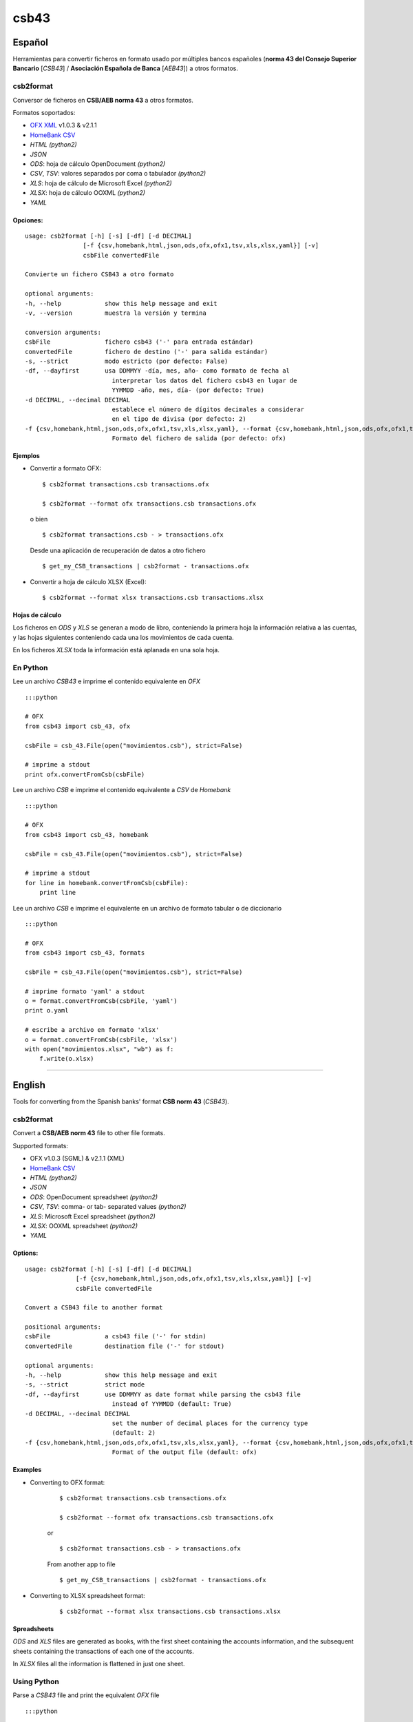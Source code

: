 csb43
=====


Español
-------

Herramientas para convertir ficheros en formato usado por múltiples
bancos españoles (**norma 43 del Consejo Superior Bancario** [*CSB43*]
/ **Asociación Española de Banca** [*AEB43*]) a otros formatos.


csb2format
~~~~~~~~~~

Conversor de ficheros en **CSB/AEB norma 43** a otros formatos.

Formatos soportados:

-  `OFX XML <http://www.ofx.net>`_ v1.0.3 & v2.1.1
-  `HomeBank CSV <http://homebank.free.fr/help/06csvformat.html>`_
-  *HTML* *(python2)*
-  *JSON*
-  *ODS*: hoja de cálculo OpenDocument *(python2)*
-  *CSV*, *TSV*: valores separados por coma o tabulador *(python2)*
-  *XLS*: hoja de cálculo de Microsoft Excel *(python2)*
-  *XLSX*: hoja de cálculo OOXML *(python2)*
-  *YAML*


Opciones:
^^^^^^^^^


::

    usage: csb2format [-h] [-s] [-df] [-d DECIMAL]
                    [-f {csv,homebank,html,json,ods,ofx,ofx1,tsv,xls,xlsx,yaml}] [-v]
                    csbFile convertedFile

    Convierte un fichero CSB43 a otro formato

    optional arguments:
    -h, --help            show this help message and exit
    -v, --version         muestra la versión y termina

    conversion arguments:
    csbFile               fichero csb43 ('-' para entrada estándar)
    convertedFile         fichero de destino ('-' para salida estándar)
    -s, --strict          modo estricto (por defecto: False)
    -df, --dayfirst       usa DDMMYY -día, mes, año- como formato de fecha al
                            interpretar los datos del fichero csb43 en lugar de
                            YYMMDD -año, mes, día- (por defecto: True)
    -d DECIMAL, --decimal DECIMAL
                            establece el número de dígitos decimales a considerar
                            en el tipo de divisa (por defecto: 2)
    -f {csv,homebank,html,json,ods,ofx,ofx1,tsv,xls,xlsx,yaml}, --format {csv,homebank,html,json,ods,ofx,ofx1,tsv,xls,xlsx,yaml}
                            Formato del fichero de salida (por defecto: ofx)



Ejemplos
^^^^^^^^

-  Convertir a formato OFX:

   ::

       $ csb2format transactions.csb transactions.ofx

       $ csb2format --format ofx transactions.csb transactions.ofx

   o bien

   ::

       $ csb2format transactions.csb - > transactions.ofx

   Desde una aplicación de recuperación de datos a otro fichero

   ::

       $ get_my_CSB_transactions | csb2format - transactions.ofx

-  Convertir a hoja de cálculo XLSX (Excel):

   ::

       $ csb2format --format xlsx transactions.csb transactions.xlsx


Hojas de cálculo
^^^^^^^^^^^^^^^^


Los ficheros en *ODS* y *XLS* se generan a modo de libro, conteniendo la
primera hoja la información relativa a las cuentas, y las hojas
siguientes conteniendo cada una los movimientos de cada cuenta.

En los ficheros *XLSX* toda la información está aplanada en una sola
hoja.


En Python
~~~~~~~~~


Lee un archivo *CSB43* e imprime el contenido equivalente en *OFX*

::

    :::python

    # OFX
    from csb43 import csb_43, ofx

    csbFile = csb_43.File(open("movimientos.csb"), strict=False)

    # imprime a stdout
    print ofx.convertFromCsb(csbFile)

Lee un archivo *CSB* e imprime el contenido equivalente a *CSV* de
*Homebank*

::

    :::python

    # OFX
    from csb43 import csb_43, homebank

    csbFile = csb_43.File(open("movimientos.csb"), strict=False)

    # imprime a stdout
    for line in homebank.convertFromCsb(csbFile):
        print line

Lee un archivo *CSB* e imprime el equivalente en un archivo de formato
tabular o de diccionario

::

    :::python

    # OFX
    from csb43 import csb_43, formats

    csbFile = csb_43.File(open("movimientos.csb"), strict=False)

    # imprime formato 'yaml' a stdout
    o = format.convertFromCsb(csbFile, 'yaml')
    print o.yaml

    # escribe a archivo en formato 'xlsx'
    o = format.convertFromCsb(csbFile, 'xlsx')
    with open("movimientos.xlsx", "wb") as f:
        f.write(o.xlsx)


--------------



English
-------

Tools for converting from the Spanish banks' format **CSB norm 43**
(*CSB43*).


csb2format
~~~~~~~~~~

Convert a **CSB/AEB norm 43** file to other file formats.

Supported formats:

- OFX v1.0.3 (SGML) & v2.1.1 (XML)
- `HomeBank CSV <http://homebank.free.fr/help/06csvformat.html>`_
- *HTML* *(python2)*
- *JSON*
- *ODS*: OpenDocument spreadsheet *(python2)*
- *CSV*, *TSV*: comma- or tab- separated values *(python2)*
- *XLS*: Microsoft Excel spreadsheet *(python2)*
- *XLSX*: OOXML spreadsheet *(python2)*
- *YAML*


Options:
^^^^^^^^

::

    usage: csb2format [-h] [-s] [-df] [-d DECIMAL]
                  [-f {csv,homebank,html,json,ods,ofx,ofx1,tsv,xls,xlsx,yaml}] [-v]
                  csbFile convertedFile

    Convert a CSB43 file to another format

    positional arguments:
    csbFile               a csb43 file ('-' for stdin)
    convertedFile         destination file ('-' for stdout)

    optional arguments:
    -h, --help            show this help message and exit
    -s, --strict          strict mode
    -df, --dayfirst       use DDMMYY as date format while parsing the csb43 file
                            instead of YYMMDD (default: True)
    -d DECIMAL, --decimal DECIMAL
                            set the number of decimal places for the currency type
                            (default: 2)
    -f {csv,homebank,html,json,ods,ofx,ofx1,tsv,xls,xlsx,yaml}, --format {csv,homebank,html,json,ods,ofx,ofx1,tsv,xls,xlsx,yaml}
                            Format of the output file (default: ofx)


Examples
^^^^^^^^

- Converting to OFX format:

    ::

        $ csb2format transactions.csb transactions.ofx

        $ csb2format --format ofx transactions.csb transactions.ofx

    or

    ::

        $ csb2format transactions.csb - > transactions.ofx

    From another app to file

    ::

        $ get_my_CSB_transactions | csb2format - transactions.ofx

- Converting to XLSX spreadsheet format:

    ::

        $ csb2format --format xlsx transactions.csb transactions.xlsx


Spreadsheets
^^^^^^^^^^^^


*ODS* and *XLS* files are generated as books, with the first sheet
containing the accounts information, and the subsequent sheets
containing the transactions of each one of the accounts.

In *XLSX* files all the information is flattened in just one sheet.


Using Python
~~~~~~~~~~~~


Parse a *CSB43* file and print the equivalent *OFX* file

::

    :::python

    # OFX
    from csb43 import csb_43, ofx

    csbFile = csb_43.File(open("movimientos.csb"), strict=False)

    # print to stdout
    print ofx.convertFromCsb(csbFile)

Parse a *CSB43* file and print the equivalent *HomeBank CSV* file

::

    :::python

    # OFX
    from csb43 import csb_43, homebank

    csbFile = csb_43.File(open("movimientos.csb"), strict=False)

    # print to stdout
    for line in homebank.convertFromCsb(csbFile):
        print line

Parse a *CSB43* file and print the equivalent in a tabular or
dictionary-like file format

::

    :::python

    # OFX
    from csb43 import csb_43, formats

    csbFile = csb_43.File(open("movimientos.csb"), strict=False)

    # print 'yaml' format to stdout
    o = format.convertFromCsb(csbFile, 'yaml')
    print o.yaml

    # write 'xlsx' format to file
    o = format.convertFromCsb(csbFile, 'xlsx')
    with open("movimientos.xlsx", "wb") as f:
        f.write(o.xlsx)

